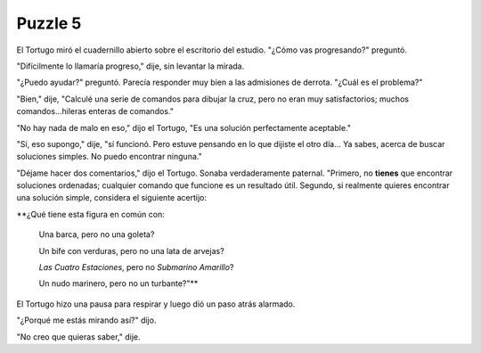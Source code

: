 Puzzle 5
=========

.. image:: _static/images/confusion-5.svg
   :height: 300px
   :width: 300px
   :scale: 50 %
   :alt: Puzzle 5
   :align: left


El Tortugo miró el cuadernillo abierto sobre el escritorio del estudio. "¿Cómo vas progresando?" preguntó. 

"Difícilmente lo llamaría progreso," dije, sin levantar la mirada. 

"¿Puedo ayudar?" preguntó. Parecía responder muy bien a las admisiones de derrota. "¿Cuál es el problema?"

"Bien," dije, "Calculé una serie de comandos para dibujar la cruz, pero no eran muy satisfactorios; muchos comandos...hileras enteras de comandos."

"No hay nada de malo en eso," dijo el Tortugo, "Es una solución perfectamente aceptable."

"Sí, eso supongo," dije, "sí funcionó. Pero estuve pensando en lo que dijiste el otro día... Ya sabes, acerca de buscar soluciones simples. No puedo encontrar ninguna." 

"Déjame hacer dos comentarios," dijo el Tortugo. Sonaba verdaderamente paternal. "Primero, no **tienes** que encontrar soluciones ordenadas; cualquier comando que funcione es un resultado útil. Segundo, si realmente quieres encontrar una solución simple, considera el siguiente acertijo:


**¿Qué tiene esta figura en común con:
    
    Una barca, pero no una goleta?
    
    Un bife con verduras, pero no una lata de arvejas?
    
    *Las Cuatro Estaciones*, pero no *Submarino Amarillo*?
    
    Un nudo marinero, pero no un turbante?"**


El Tortugo hizo una pausa para respirar y luego dió un paso atrás alarmado. 

"¿Porqué me estás mirando así?" dijo. 

"No creo que quieras saber," dije. 
 
